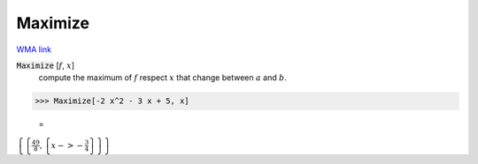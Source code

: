 Maximize
========

`WMA link <https://reference.wolfram.com/language/ref/Maximize.html>`_


:code:`Maximize` [:math:`f`, :math:`x`]
    compute the maximum of :math:`f` respect :math:`x` that change between       :math:`a` and :math:`b`.





>>> Maximize[-2 x^2 - 3 x + 5, x]

    =
:math:`\left\{\left\{\frac{49}{8},\left\{x->-\frac{3}{4}\right\}\right\}\right\}`


